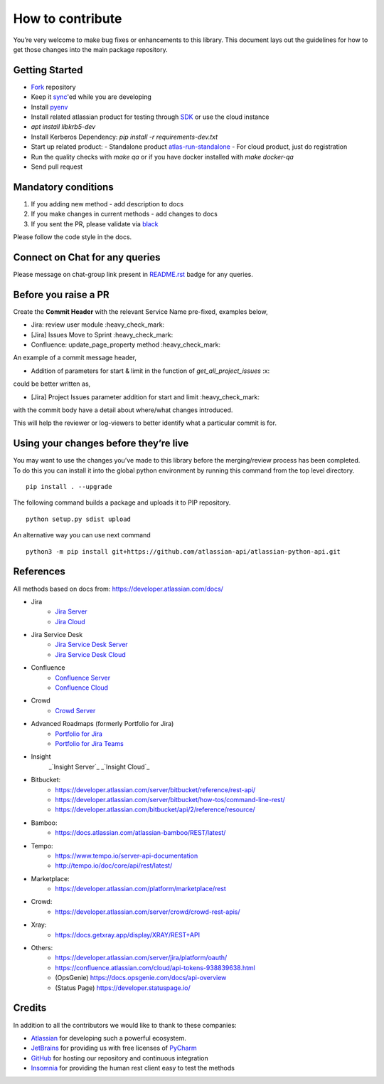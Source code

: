 How to contribute
=================

You’re very welcome to make bug fixes or enhancements to this library.
This document lays out the guidelines for how to get those changes into
the main package repository.

Getting Started
---------------

* Fork_ repository
* Keep it sync_'ed while you are developing
* Install pyenv_
* Install related atlassian product for testing through SDK_ or use the cloud instance
* `apt install libkrb5-dev`
* Install Kerberos Dependency: `pip install -r requirements-dev.txt`
* Start up related product:
  - Standalone product atlas-run-standalone_
  - For cloud product, just do registration
* Run the quality checks with `make qa` or if you have docker installed with `make docker-qa`
* Send pull request

.. _Fork: https://help.github.com/articles/fork-a-repo/
.. _sync: https://help.github.com/articles/syncing-a-fork/
.. _pyenv: https://amaral.northwestern.edu/resources/guides/pyenv-tutorial
.. _SDK: https://developer.atlassian.com/server/framework/atlassian-sdk/downloads/
.. _atlas-run-standalone: https://developer.atlassian.com/server/framework/atlassian-sdk/atlas-run-standalone/


Mandatory conditions
--------------------

1. If you adding new method - add description to docs
2. If you make changes in current methods - add changes to docs
3. If you sent the PR, please validate via black_

Please follow the code style in the docs.

.. _black:  https://black.readthedocs.io/en/stable/integrations/editors.html

Connect on Chat for any queries
---------------------------------

Please message on chat-group link present in `README.rst`_ badge for any queries.

.. _README.rst: README.rst


Before you raise a PR
---------------------

Create the **Commit Header** with the relevant Service Name pre-fixed, examples below,

* Jira: review user module           :heavy_check_mark:
* [Jira] Issues Move to Sprint       :heavy_check_mark:
* Confluence: update_page_property method     :heavy_check_mark:

An example of a commit message header,

* Addition of parameters for start & limit in the function of `get_all_project_issues`      :x:

could be better written as,

* [Jira] Project Issues parameter addition for start and limit      :heavy_check_mark:

with the commit body have a detail about where/what changes introduced.

This will help the reviewer or log-viewers to better identify what a particular commit is for.


Using your changes before they’re live
--------------------------------------

You may want to use the changes you’ve made to this library before the
merging/review process has been completed. To do this you can install it
into the global python environment by running this command from the top
level directory.

::

   pip install . --upgrade

The following command builds a package and uploads it to PIP repository.

::

   python setup.py sdist upload

An alternative way you can use next command

::

   python3 -m pip install git+https://github.com/atlassian-api/atlassian-python-api.git


References
----------

All methods based on docs from: https://developer.atlassian.com/docs/

* Jira
    - `Jira Server`_
    - `Jira Cloud`_
* Jira Service Desk
    - `Jira Service Desk Server`_
    - `Jira Service Desk Cloud`_
* Confluence
    - `Confluence Server`_
    - `Confluence Cloud`_
* Crowd
    - `Crowd Server`_
* Advanced Roadmaps (formerly Portfolio for Jira)
    - `Portfolio for Jira`_
    - `Portfolio for Jira Teams`_
* Insight
    _`Insight Server`_
    _`Insight Cloud`_
*  Bitbucket:
    - https://developer.atlassian.com/server/bitbucket/reference/rest-api/
    - https://developer.atlassian.com/server/bitbucket/how-tos/command-line-rest/
    - https://developer.atlassian.com/bitbucket/api/2/reference/resource/
* Bamboo:
    - https://docs.atlassian.com/atlassian-bamboo/REST/latest/
* Tempo:
    - https://www.tempo.io/server-api-documentation
    - http://tempo.io/doc/core/api/rest/latest/
* Marketplace:
    - https://developer.atlassian.com/platform/marketplace/rest
* Crowd:
    - https://developer.atlassian.com/server/crowd/crowd-rest-apis/
* Xray:
    - https://docs.getxray.app/display/XRAY/REST+API
* Others:
    - https://developer.atlassian.com/server/jira/platform/oauth/
    - https://confluence.atlassian.com/cloud/api-tokens-938839638.html
    - (OpsGenie) https://docs.opsgenie.com/docs/api-overview
    - (Status Page) https://developer.statuspage.io/

.. _`Jira Server`: https://docs.atlassian.com/software/jira/docs/api/REST/latest
.. _`Jira Cloud`: https://developer.atlassian.com/cloud/jira/platform/rest/v3/
.. _`Confluence Server`: https://developer.atlassian.com/server/confluence/confluence-server-rest-api/
.. _`Confluence Cloud`: https://developer.atlassian.com/cloud/confluence/rest/
.. _`Crowd Server`: https://developer.atlassian.com/server/crowd/crowd-rest-apis/
.. _`Jira Service Desk Cloud`: https://developer.atlassian.com/cloud/jira/service-desk/rest/
.. _`Jira Service Desk Server`: https://docs.atlassian.com/jira-servicedesk/REST/server
.. _`Portfolio for Jira Teams`: https://docs.atlassian.com/portfolio-for-jira-server/REST/2.13.0/teams/
.. _`Portfolio for Jira`: https://docs.atlassian.com/portfolio-for-jira-server/REST/2.13.0/jpo/
.. _`Insight Server`: https://insight-javadoc.riada.io/insight-javadoc-8.6/insight-rest/
.. _`Insight Cloud`: https://developer.atlassian.com/cloud/insight/rest/api-group-objectschema/#api-objectschema-list-get

Credits
-------
In addition to all the contributors we would like to thank to these companies:

* Atlassian_ for developing such a powerful ecosystem.
* JetBrains_ for providing us with free licenses of PyCharm_
* GitHub_ for hosting our repository and continuous integration
* Insomnia_ for providing the human rest client easy to test the methods
.. _Atlassian: https://www.atlassian.com/
.. _JetBrains: http://www.jetbrains.com
.. _PyCharm: http://www.jetbrains.com/pycharm/
.. _GitHub: https://github.com/
.. _Insomnia: https://insomnia.rest/
